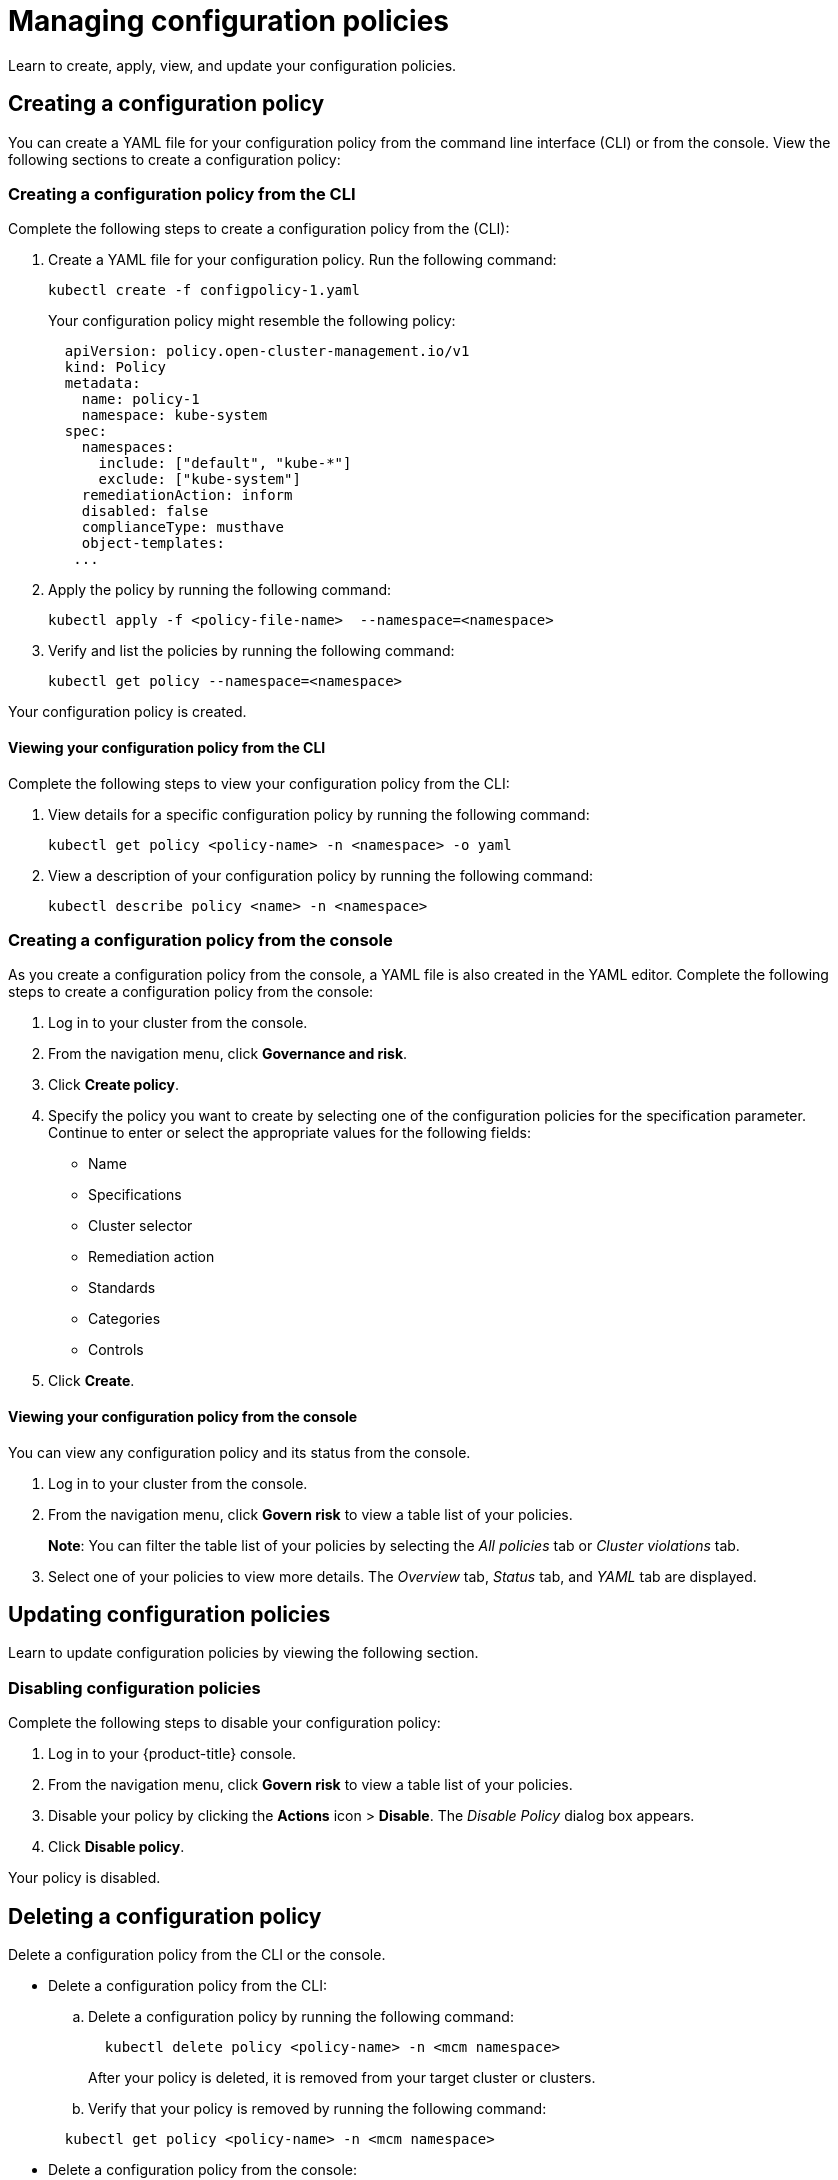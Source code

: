 [#managing-configuration-policies]
= Managing configuration policies

Learn to create, apply, view, and update your configuration policies.

[#creating-a-configuration-policy]
== Creating a configuration policy

You can create a YAML file for your configuration policy from the command line interface (CLI) or from the console.
View the following sections to create a configuration policy:

[#creating-a-configuration-policy-from-the-cli]
=== Creating a configuration policy from the CLI

Complete the following steps to create a configuration policy from the (CLI):

. Create a YAML file for your configuration policy.
Run the following command:
+
----
kubectl create -f configpolicy-1.yaml
----
+
Your configuration policy might resemble the following policy:
+
[source,yaml]
----
  apiVersion: policy.open-cluster-management.io/v1
  kind: Policy
  metadata:
    name: policy-1
    namespace: kube-system
  spec:
    namespaces:
      include: ["default", "kube-*"]
      exclude: ["kube-system"]
    remediationAction: inform
    disabled: false
    complianceType: musthave
    object-templates:
   ...
----

. Apply the policy by running the following command:
+
----
kubectl apply -f <policy-file-name>  --namespace=<namespace>
----

. Verify and list the policies by running the following command:
+
----
kubectl get policy --namespace=<namespace>
----

Your configuration policy is created.

[#viewing-your-configuration-policy-from-the-cli]
==== Viewing your configuration policy from the CLI

Complete the following steps to view your configuration policy from the CLI:

. View details for a specific configuration policy by running the following command:
+
----
kubectl get policy <policy-name> -n <namespace> -o yaml
----

. View a description of your configuration policy by running the following command:
+
----
kubectl describe policy <name> -n <namespace>
----

[#creating-a-configuration-policy-from-the-console]
=== Creating a configuration policy from the console

As you create a configuration policy from the console, a YAML file is also created in the YAML editor.
Complete the following steps to create a configuration policy from the console:

. Log in to your cluster from the console.
. From the navigation menu, click *Governance and risk*.
. Click *Create policy*.
. Specify the policy you want to create by selecting one of the configuration policies for the specification parameter. Continue to enter or select the appropriate values for the following fields:
 ** Name
 ** Specifications
 ** Cluster selector
 ** Remediation action
 ** Standards
 ** Categories
 ** Controls
. Click *Create*.

[#viewing-your-configuration-policy-from-the-console]
==== Viewing your configuration policy from the console

You can view any configuration policy and its status from the console.

. Log in to your cluster from the console.
. From the navigation menu, click *Govern risk* to view a table list of your policies.
+
*Note*: You can filter the table list of your policies by selecting the _All policies_ tab or _Cluster violations_ tab.

. Select one of your policies to view more details. The _Overview_ tab, _Status_ tab, and _YAML_ tab are displayed. 

[#updating-configuration-policies]
== Updating configuration policies

Learn to update configuration policies by viewing the following section.

[#disabling-configuration-policies]
=== Disabling configuration policies

Complete the following steps to disable your configuration policy:

. Log in to your {product-title} console.
. From the navigation menu, click *Govern risk* to view a table list of your policies.
. Disable your policy by clicking the *Actions* icon > *Disable*.
The _Disable Policy_ dialog box appears.
. Click *Disable policy*.

Your policy is disabled.

[#deleting-a-configuration-policy]
== Deleting a configuration policy

Delete a configuration policy from the CLI or the console.

* Delete a configuration policy from the CLI:
 .. Delete a configuration policy by running the following command:

+
----
  kubectl delete policy <policy-name> -n <mcm namespace>
----
+
After your policy is deleted, it is removed from your target cluster or clusters.
 .. Verify that your policy is removed by running the following command:

+
----
  kubectl get policy <policy-name> -n <mcm namespace>
----
* Delete a configuration policy from the console:
 .. From the navigation menu, click *Govern risk* to view a table list of your policies.
 .. Click the *Actions* icon for the policy you want to delete in the policy violation table.
 .. Click *Remove*.
 .. From the _Remove policy_ dialog box, click *Remove policy*.

Your policy is deleted.

View configuration policy samples, see xref:../security/policy_sample_intro.adoc#policy-samples[Policy samples].
See xref:../security/create_policy.adoc#managing-security-policies[Managing security policies] to manage other policies.
